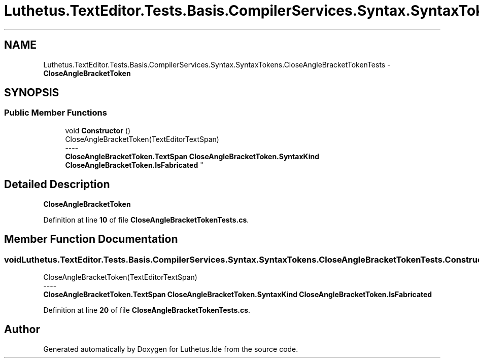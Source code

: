 .TH "Luthetus.TextEditor.Tests.Basis.CompilerServices.Syntax.SyntaxTokens.CloseAngleBracketTokenTests" 3 "Version 1.0.0" "Luthetus.Ide" \" -*- nroff -*-
.ad l
.nh
.SH NAME
Luthetus.TextEditor.Tests.Basis.CompilerServices.Syntax.SyntaxTokens.CloseAngleBracketTokenTests \- \fBCloseAngleBracketToken\fP  

.SH SYNOPSIS
.br
.PP
.SS "Public Member Functions"

.in +1c
.ti -1c
.RI "void \fBConstructor\fP ()"
.br
.RI "CloseAngleBracketToken(TextEditorTextSpan) 
.br
----
.br
 \fBCloseAngleBracketToken\&.TextSpan\fP \fBCloseAngleBracketToken\&.SyntaxKind\fP \fBCloseAngleBracketToken\&.IsFabricated\fP "
.in -1c
.SH "Detailed Description"
.PP 
\fBCloseAngleBracketToken\fP 
.PP
Definition at line \fB10\fP of file \fBCloseAngleBracketTokenTests\&.cs\fP\&.
.SH "Member Function Documentation"
.PP 
.SS "void Luthetus\&.TextEditor\&.Tests\&.Basis\&.CompilerServices\&.Syntax\&.SyntaxTokens\&.CloseAngleBracketTokenTests\&.Constructor ()"

.PP
CloseAngleBracketToken(TextEditorTextSpan) 
.br
----
.br
 \fBCloseAngleBracketToken\&.TextSpan\fP \fBCloseAngleBracketToken\&.SyntaxKind\fP \fBCloseAngleBracketToken\&.IsFabricated\fP 
.PP
Definition at line \fB20\fP of file \fBCloseAngleBracketTokenTests\&.cs\fP\&.

.SH "Author"
.PP 
Generated automatically by Doxygen for Luthetus\&.Ide from the source code\&.
